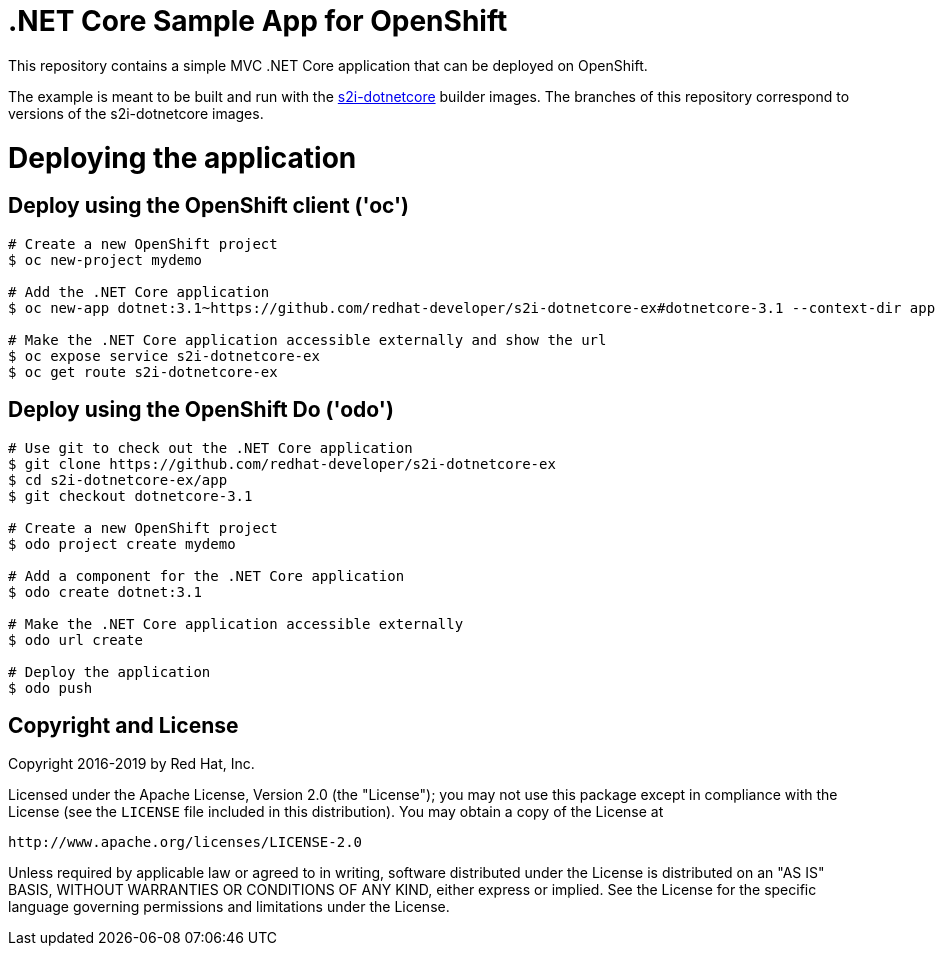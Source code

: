= .NET Core Sample App for OpenShift

This repository contains a simple MVC .NET Core application that can be deployed on OpenShift.

The example is meant to be built and run with the https://github.com/redhat-developer/s2i-dotnetcore[s2i-dotnetcore] builder
images. The branches of this repository correspond to versions of the s2i-dotnetcore images.

= Deploying the application

== Deploy using the OpenShift client ('oc')

[source]
----
# Create a new OpenShift project
$ oc new-project mydemo

# Add the .NET Core application
$ oc new-app dotnet:3.1~https://github.com/redhat-developer/s2i-dotnetcore-ex#dotnetcore-3.1 --context-dir app

# Make the .NET Core application accessible externally and show the url
$ oc expose service s2i-dotnetcore-ex
$ oc get route s2i-dotnetcore-ex
----

== Deploy using the OpenShift Do ('odo')

[source]
----
# Use git to check out the .NET Core application
$ git clone https://github.com/redhat-developer/s2i-dotnetcore-ex
$ cd s2i-dotnetcore-ex/app
$ git checkout dotnetcore-3.1

# Create a new OpenShift project
$ odo project create mydemo

# Add a component for the .NET Core application
$ odo create dotnet:3.1

# Make the .NET Core application accessible externally
$ odo url create

# Deploy the application
$ odo push
----

== Copyright and License

Copyright 2016-2019 by Red Hat, Inc.

Licensed under the Apache License, Version 2.0 (the "License"); you may not
use this package except in compliance with the License (see the `LICENSE` file
included in this distribution). You may obtain a copy of the License at

   http://www.apache.org/licenses/LICENSE-2.0

Unless required by applicable law or agreed to in writing, software
distributed under the License is distributed on an "AS IS" BASIS, WITHOUT
WARRANTIES OR CONDITIONS OF ANY KIND, either express or implied. See the
License for the specific language governing permissions and limitations under
the License.
